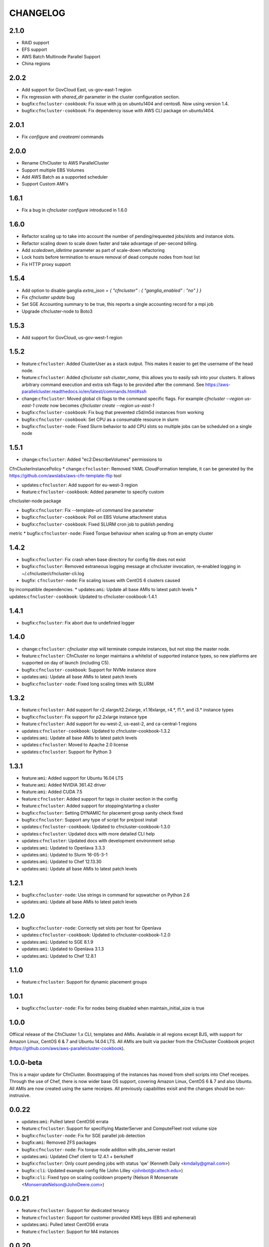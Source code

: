 =========
CHANGELOG
=========

2.1.0
=====
* RAID support
* EFS support
* AWS Batch Multinode Parallel Support
* China regions

2.0.2
=====
* Add support for GovCloud East, us-gov-east-1 region
* Fix regression with `shared_dir` parameter in the cluster configuration section.
* bugfix:``cfncluster-cookbook``: Fix issue with jq on ubuntu1404 and centos6. Now using version 1.4.
* bugfix:``cfncluster-cookbook``: Fix dependency issue with AWS CLI package on ubuntu1404.

2.0.1
=====
* Fix `configure` and `createami` commands

2.0.0
=====
* Rename CfnCluster to AWS ParallelCluster
* Support multiple EBS Volumes
* Add AWS Batch as a supported scheduler
* Support Custom AMI's

1.6.1
=====
* Fix a bug in `cfncluster configure` introduced in 1.6.0

1.6.0
=====
* Refactor scaling up to take into account the number of pending/requested jobs/slots and instance slots.
* Refactor scaling down to scale down faster and take advantage of per-second billing.
* Add `scaledown_idletime` parameter as part of scale-down refactoring
* Lock hosts before termination to ensure removal of dead compute nodes from host list
* Fix HTTP proxy support

1.5.4
=====
* Add option to disable ganglia `extra_json = { "cfncluster" : { "ganglia_enabled" : "no" } }`
* Fix `cfncluster update` bug
* Set SGE Accounting summary to be true, this reports a single accounting record for a mpi job
* Upgrade cfncluster-node to Boto3

1.5.3
=====
* Add support for GovCloud, us-gov-west-1 region

1.5.2
=====
* feature:``cfncluster``: Added ClusterUser as a stack output. This makes it easier to get the username of the head node.
* feature:``cfncluster``: Added `cfncluster ssh cluster_name`, this allows you to easily ssh into your clusters. It allows arbitrary command execution and extra ssh flags to be provided after the command. See https://aws-parallelcluster.readthedocs.io/en/latest/commands.html#ssh
* change:``cfncluster``: Moved global cli flags to the command specific flags. For example `cfncluster --region us-east-1 create` now becomes `cfncluster create --region us-east-1`
* bugfix:``cfncluster-cookbook``: Fix bug that prevented c5d/m5d instances from working
* bugfix:``cfncluster-cookbook``: Set CPU as a consumable resource in slurm
* bugfix:``cfncluster-node``: Fixed Slurm behavior to add CPU slots so multiple jobs can be scheduled on a single node

1.5.1
=====
* change:``cfncluster``: Added "ec2:DescribeVolumes" permissions to
CfnClusterInstancePolicy
* change:``cfncluster``: Removed YAML CloudFormation template, it can be
generated by the https://github.com/awslabs/aws-cfn-template-flip tool

* updates:``cfncluster``: Add support for eu-west-3 region

* feature:``cfncluster-cookbook``: Added parameter to specify custom
cfncluster-node package

* bugfix:``cfncluster``: Fix --template-url command line parameter
* bugfix:``cfncluster-cookbook``: Poll on EBS Volume attachment status
* bugfix:``cfncluster-cookbook``: Fixed SLURM cron job to publish pending
metric
* bugfix:``cfncluster-node``: Fixed Torque behaviour when scaling up from an
empty cluster


1.4.2
=====
* bugfix:``cfncluster``: Fix crash when base directory for config file
  does not exist
* bugfix:``cfncluster``: Removed extraneous logging message at
  cfncluster invocation, re-enabled logging in
  ~/.cfncluster/cfncluster-cli.log
* bugfix: ``cfncluster-node``: Fix scaling issues with CentOS 6 clusters caused
by incompatible dependencies.
* updates:``ami``: Update all base AMIs to latest patch levels
* updates:``cfncluster-cookbook``: Updated to cfncluster-cookbook-1.4.1

1.4.1
=====
* bugfix:``cfncluster``: Fix abort due to undefinied logger

1.4.0
=====
* change:``cfncluster``: `cfncluster stop` will terminate compute
  instances, but not stop the master node.
* feature:``cfncluster``: CfnCluster no longer maintains a whitelist
  of supported instance types, so new platforms are supported on day
  of launch (including C5).
* bugfix:``cfncluster-cookbook``: Support for NVMe instance store
* updates:``ami``: Update all base AMIs to latest patch levels
* bugfix:``cfncluster-node``: Fixed long scaling times with SLURM

1.3.2
=====
* feature:``cfncluster``: Add support for r2.xlarge/t2.2xlarge,
  x1.16xlarge, r4.*, f1.*, and i3.* instance types
* bugfix:``cfncluster``: Fix support for p2.2xlarge instance type
* feature:``cfncluster``: Add support for eu-west-2, us-east-2, and
  ca-central-1 regions
* updates:``cfncluster-cookbook``: Updated to cfncluster-cookbook-1.3.2
* updates:``ami``: Update all base AMIs to latest patch levels
* updates:``cfncluster``: Moved to Apache 2.0 license
* updates:``cfncluster``: Support for Python 3

1.3.1
=====
* feature:``ami``: Added support for Ubuntu 16.04 LTS
* feature:``ami``: Added NVIDIA 361.42 driver
* feature:``ami``: Added CUDA 7.5
* feature:``cfncluster``: Added support for tags in cluster section in the config
* feature:``cfncluster``: Added support for stopping/starting a cluster
* bugfix:``cfncluster``: Setting DYNAMIC for placement group sanity check fixed
* bugfix:``cfncluster``: Support any type of script for pre/post install
* updates:``cfncluster-cookbook``: Updated to cfncluster-cookbook-1.3.0
* updates:``cfncluster``: Updated docs with more detailed CLI help
* updates:``cfncluster``: Updated docs with development environment setup
* updates:``ami``: Updated to Openlava 3.3.3
* updates:``ami``: Updated to Slurm 16-05-3-1
* updates:``ami``: Updated to Chef 12.13.30
* updates:``ami``: Update all base AMIs to latest patch levels

1.2.1
=====
* bugfix:``cfncluster-node``: Use strings in command for sqswatcher on Python 2.6
* updates:``ami``: Update all base AMIs to latest patch levels

1.2.0
=====
* bugfix:``cfncluster-node``: Correctly set slots per host for Openlava
* updates:``cfncluster-cookbook``: Updated to cfncluster-cookbook-1.2.0
* updates:``ami``: Updated to SGE 8.1.9
* updates:``ami``: Updated to Openlava 3.1.3
* updates:``ami``: Updated to Chef 12.8.1

1.1.0
=====
* feature:``cfncluster``: Support for dynamic placement groups

1.0.1
=====
* bugfix:``cfncluster-node``: Fix for nodes being disabled when maintain_initial_size is true

1.0.0
=====
Offiical release of the CfnCluster 1.x CLI, templates and AMIs. Available in all regions except BJS, with
support for Amazon Linux, CentOS 6 & 7 and Ubuntu 14.04 LTS. All AMIs are built via packer from the CfnCluster
Cookbook project (https://github.com/aws/aws-parallelcluster-cookbook).

1.0.0-beta
==========

This is a major update for CfnCluster. Boostrapping of the instances has moved from shell scripts into Chef
receipes. Through the use of Chef, there is now wider base OS support, covering Amazon Linux, CentOS 6 & 7
and also Ubuntu. All AMIs are now created using the same receipes. All previously capabilites exisit and the
changes should be non-instrusive.


0.0.22
======
* updates:``ami``: Pulled latest CentOS6 errata
* feature:``cfncluster``: Support for specifiying MasterServer and ComputeFleet root volume size
* bugfix:``cfncluster-node``: Fix for SGE parallel job detection
* bugfix:``ami``: Removed ZFS packages
* bugfix:``cfncluster-node``: Fix torque node additon with pbs_server restart
* updates:``ami``: Updated Chef client to 12.4.1 + berkshelf
* bugfix:``cfncluster``: Only count pending jobs with status 'qw' (Kenneth Daily <kmdaily@gmail.com>)
* bugfix::``cli``: Updated example config file (John Lilley <johnbot@caltech.edu>)
* bugfix::``cli``: Fixed typo on scaling cooldown property (Nelson R Monserrate <MonserrateNelson@JohnDeere.com>)

0.0.21
=======
* feature:``cfncluster``: Support for dedicated tenancy
* feature:``cfncluster``: Support for customer provided KMS keys (EBS and ephemeral)
* updates:``ami``: Pulled latest CentOS6 errata
* feature:``cfncluster``: Support for M4 instances

0.0.20
======
* feature:``cfncluster``: Support for D2 instances
* updates:``ami``: Pulled latest CentOS6 errata
* updates:``ami``: Pulled latest cfncluster-node package
* updates:``ami``: Pulled latest ec2-udev-rules package
* updates:``ami``: Pulled latest NVIDIA driver 346.47
* updates:``ami``: Removed cfncluster-kernel repo and packages
* updates:``ami``: Updated Chef client to 12.2.1 + berkshelf

0.0.19
======
* feature:``cli``: Added configure command; easy config setup
* updates:``docs``: Addtional documentation for configuration options
* updates:``ami``: Pulled latest CentOS6 errata
* bugfix:``cfncluster``: Fixed issue with nodewatcher not scaling down

0.0.18
======
* updates:``ami``: Custom CentOS 6 kernel repo added, support for >32 vCPUs
* feature:``ami``: Chef 11.x client + berkshelf
* feature:``cfncluster``: Support for S3 based pre/post install scripts
* feature:``cfncluster``: Support for EBS shared directory variable
* feature:``cfncluster``: Support for C4 instances
* feature:``cfncluster``: Support for additional VPC security group
* updates:``ami``: Pulled latest NVIDIA driver 340.65
* feature:``cli``: Added support for version command
* updates:``cli``: Removed unimplemented stop command from CLI

0.0.17
======
* updates:``ami``: Pulled latest CentOS errata. Now CentOS 6.6.
* updates:``ami``: Updated SGE to 8.1.6
* updates:``ami``: Updates openlava to latest pull from GitHub
* bugfix:``ami``: Fixed handling of HTTP(S) proxies
* feature:``ami``: Moved sqswatcher and nodewatcher into Python package cfncluster-node

0.0.16
======
* feature:``cfncluster``: Support for GovCloud region
* updates:``cli``: Improved error messages parsing config file

0.0.15
======

* feature:``cfncluster``: Support for Frankfurt region
* feature:``cli``: status call now outputs CREATE_FAILED messages for stacks in error state
* update:``cli``: Improved tags and extra_parameters on CLI
* bugfix:``cli``: Only check config sanity on calls that mutate stack
* updates:``ami``: Pulled latest CentOS errata

0.0.14
======
* feature:``cli``: Introduced sanity_check feature for config
* updates:``cli``: Simplified EC2 key pair config
* feature:``cfncluster``: Scale up is now driven by two policies; enables small and large scaling steps
* feature:``cfnlcuster``: Introduced initial support for CloudWatch logs in us-east-1
* updates:``ami``: Moved deamon handling to supervisord
* updates:``ami``: Pulled latest CentOS errata

0.0.13
======
* bugfix:``cli``: Fixed missing AvailabilityZone for "update" command

0.0.12
======

* updates:``cli``: Simplfied VPC config and removed multi-AZ

0.0.11
======

* updates:``ami``: Pulled latest CentOS errata
* updates:``ami``: Removed DKMS Lustre; replaced with Intel Lustre Client

0.0.10
======

* updates:``ami``: Pulled latest CentOS errata
* updates:``ami``: Updated packages to match base RHEL AMI's
* feature:``cli``: Improved region handling and added support for AWS_DEFAULT_REGION

0.0.9
=====

* feature:``cfncluster``: Added s3_read_resource and s3_read_write_resource options to cluster config
* feature:``cfncluster``: cfncluster is now available in all regions
* updates:``ami``: Pulled latest CentOS errata
* feature:``cfncluster``: Added ephemeral_dir option to cluster config

0.0.8
=====

* feature:``cfncluster``: Added support for new T2 instances
* updates:``cfncluster``: Changed default instance sizes to t2.micro(free tier)
* updates:``cfncluster``: Changed EBS volume default size to 20GB(free tier)
* updates:``ami``: Pulled latest CentOS errata
* bugfix:``cfncluster``: Fixed issues with install_type option(removed)

0.0.7
=====

* feature:``cfncluster``: Added option to encrypt ephemeral drives with in-memory keys
* feature:``cfncluster``: Support for EBS encryption on /shared volume
* feature:``cfncluster``: Detect all ephemeral drives, stripe and mount as /scratch
* feature:``cfncluster``: Support for placement groups
* feature:``cfncluster``: Support for cluster placement logic. Can either be cluster or compute.
* feature:``cfncluster``: Added option to provides arguments to pre/post install scripts
* feature:``cfncluster``: Added DKMS support for Lustre filesystems - http://zfsonlinux.org/lustre.html
* bugfix:``cli``: Added missing support from SSH from CIDR range
* bugfix:``cfncluster``: Fixed Ganglia setup for ComputeFleet
* updates:``SGE``: Updated to 8.1.7 - https://arc.liv.ac.uk/trac/SGE
* updates:``Openlava``: Updated to latest Git for Openlava 2.2 - https://github.com/openlava/openlava

0.0.6
=====

* feature:Amazon EBS: Added support for Amazon EBS General Pupose(SSD) Volumes; both AMI and /shared
* bugfix:``cli``: Fixed boto.exception.NoAuthHandlerFound when using credentials in config
* updates:CentOS: Pulled in latest errata to AMI. See amis.txt for latest ID's.

0.0.5
=====

* Release on GitHub and PyPi
